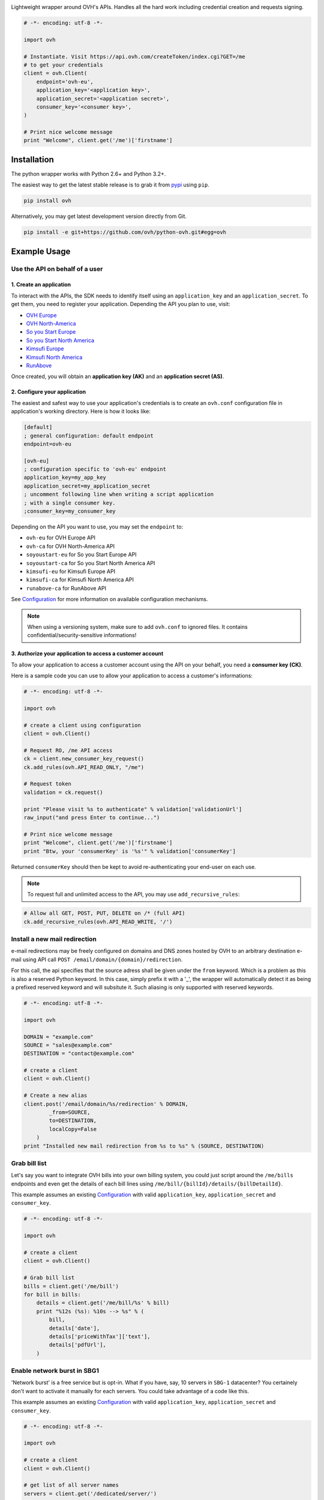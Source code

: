 .. image:: https://github.com/ovh/python-ovh/raw/master/docs/img/logo.png
           :alt: Python & OVH APIs
           :target: https://pypi.python.org/pypi/ovh

Lightweight wrapper around OVH's APIs. Handles all the hard work including
credential creation and requests signing.

.. image:: https://img.shields.io/pypi/v/ovh.svg
           :alt: PyPi Version
           :target: https://pypi.python.org/pypi/ovh
.. image:: https://travis-ci.org/ovh/python-ovh.svg?branch=master
           :alt: Build Status
           :target: https://travis-ci.org/ovh/python-ovh
.. image:: https://coveralls.io/repos/ovh/python-ovh/badge.png
           :alt: Coverage Status
           :target: https://coveralls.io/r/ovh/python-ovh

.. code:: python

    # -*- encoding: utf-8 -*-

    import ovh

    # Instantiate. Visit https://api.ovh.com/createToken/index.cgi?GET=/me
    # to get your credentials
    client = ovh.Client(
        endpoint='ovh-eu',
        application_key='<application key>',
        application_secret='<application secret>',
        consumer_key='<consumer key>',
    )

    # Print nice welcome message
    print "Welcome", client.get('/me')['firstname']

Installation
============

The python wrapper works with Python 2.6+ and Python 3.2+.

The easiest way to get the latest stable release is to grab it from `pypi
<https://pypi.python.org/pypi/ovh>`_ using ``pip``.

.. code:: bash

    pip install ovh

Alternatively, you may get latest development version directly from Git.

.. code:: bash

    pip install -e git+https://github.com/ovh/python-ovh.git#egg=ovh

Example Usage
=============

Use the API on behalf of a user
-------------------------------

1. Create an application
************************

To interact with the APIs, the SDK needs to identify itself using an
``application_key`` and an ``application_secret``. To get them, you need
to register your application. Depending the API you plan to use, visit:

- `OVH Europe <https://eu.api.ovh.com/createApp/>`_
- `OVH North-America <https://ca.api.ovh.com/createApp/>`_
- `So you Start Europe <https://eu.api.soyoustart.com/createApp/>`_
- `So you Start North America <https://ca.api.soyoustart.com/createApp/>`_
- `Kimsufi Europe <https://eu.api.kimsufi.com/createApp/>`_
- `Kimsufi North America <https://ca.api.kimsufi.com/createApp/>`_
- `RunAbove <https://api.runabove.com/createApp/>`_

Once created, you will obtain an **application key (AK)** and an **application
secret (AS)**.

2. Configure your application
*****************************

The easiest and safest way to use your application's credentials is to create an
``ovh.conf`` configuration file in application's working directory. Here is how
it looks like:

.. code:: ini

    [default]
    ; general configuration: default endpoint
    endpoint=ovh-eu

    [ovh-eu]
    ; configuration specific to 'ovh-eu' endpoint
    application_key=my_app_key
    application_secret=my_application_secret
    ; uncomment following line when writing a script application
    ; with a single consumer key.
    ;consumer_key=my_consumer_key

Depending on the API you want to use, you may set the ``endpoint`` to:

* ``ovh-eu`` for OVH Europe API
* ``ovh-ca`` for OVH North-America API
* ``soyoustart-eu`` for So you Start Europe API
* ``soyoustart-ca`` for So you Start North America API
* ``kimsufi-eu`` for Kimsufi Europe API
* ``kimsufi-ca`` for Kimsufi North America API
* ``runabove-ca`` for RunAbove API

See Configuration_ for more information on available configuration mechanisms.

.. note:: When using a versioning system, make sure to add ``ovh.conf`` to ignored
          files. It contains confidential/security-sensitive informations!

3. Authorize your application to access a customer account
**********************************************************

To allow your application to access a customer account using the API on your
behalf, you need a **consumer key (CK)**.

Here is a sample code you can use to allow your application to access a
customer's informations:

.. code:: python

    # -*- encoding: utf-8 -*-

    import ovh

    # create a client using configuration
    client = ovh.Client()

    # Request RO, /me API access
    ck = client.new_consumer_key_request()
    ck.add_rules(ovh.API_READ_ONLY, "/me")

    # Request token
    validation = ck.request()

    print "Please visit %s to authenticate" % validation['validationUrl']
    raw_input("and press Enter to continue...")

    # Print nice welcome message
    print "Welcome", client.get('/me')['firstname']
    print "Btw, your 'consumerKey' is '%s'" % validation['consumerKey']


Returned ``consumerKey`` should then be kept to avoid re-authenticating your
end-user on each use.

.. note:: To request full and unlimited access to the API, you may use ``add_recursive_rules``:

.. code:: python

    # Allow all GET, POST, PUT, DELETE on /* (full API)
    ck.add_recursive_rules(ovh.API_READ_WRITE, '/')

Install a new mail redirection
------------------------------

e-mail redirections may be freely configured on domains and DNS zones hosted by
OVH to an arbitrary destination e-mail using API call
``POST /email/domain/{domain}/redirection``.

For this call, the api specifies that the source adress shall be given under the
``from`` keyword. Which is a problem as this is also a reserved Python keyword.
In this case, simply prefix it with a '_', the wrapper will automatically detect
it as being a prefixed reserved keyword and will subsitute it. Such aliasing
is only supported with reserved keywords.

.. code:: python

    # -*- encoding: utf-8 -*-

    import ovh

    DOMAIN = "example.com"
    SOURCE = "sales@example.com"
    DESTINATION = "contact@example.com"

    # create a client
    client = ovh.Client()

    # Create a new alias
    client.post('/email/domain/%s/redirection' % DOMAIN,
            _from=SOURCE,
            to=DESTINATION,
            localCopy=False
        )
    print "Installed new mail redirection from %s to %s" % (SOURCE, DESTINATION)

Grab bill list
--------------

Let's say you want to integrate OVH bills into your own billing system, you
could just script around the ``/me/bills`` endpoints and even get the details
of each bill lines using ``/me/bill/{billId}/details/{billDetailId}``.

This example assumes an existing Configuration_ with valid ``application_key``,
``application_secret`` and ``consumer_key``.

.. code:: python

    # -*- encoding: utf-8 -*-

    import ovh

    # create a client
    client = ovh.Client()

    # Grab bill list
    bills = client.get('/me/bill')
    for bill in bills:
        details = client.get('/me/bill/%s' % bill)
        print "%12s (%s): %10s --> %s" % (
            bill,
            details['date'],
            details['priceWithTax']['text'],
            details['pdfUrl'],
        )

Enable network burst in SBG1
----------------------------

'Network burst' is a free service but is opt-in. What if you have, say, 10
servers in ``SBG-1`` datacenter? You certainely don't want to activate it
manually for each servers. You could take advantage of a code like this.

This example assumes an existing Configuration_ with valid ``application_key``,
``application_secret`` and ``consumer_key``.

.. code:: python

    # -*- encoding: utf-8 -*-

    import ovh

    # create a client
    client = ovh.Client()

    # get list of all server names
    servers = client.get('/dedicated/server/')

    # find all servers in SBG-1 datacenter
    for server in servers:
        details = client.get('/dedicated/server/%s' % server)
        if details['datacenter'] == 'sbg1':
            # enable burst on server
            client.put('/dedicated/server/%s/burst' % server, status='active')
            print "Enabled burst for %s server located in SBG-1" % server

List application authorized to access your account
--------------------------------------------------

Thanks to the application key / consumer key mechanism, it is possible to
finely track applications having access to your data and revoke this access.
This examples lists validated applications. It could easily be adapted to
manage revocation too.

This example assumes an existing Configuration_ with valid ``application_key``,
``application_secret`` and ``consumer_key``.

.. code:: python

    # -*- encoding: utf-8 -*-

    import ovh
    from tabulate import tabulate

    # create a client
    client = ovh.Client()

    credentials = client.get('/me/api/credential', status='validated')

    # pretty print credentials status
    table = []
    for credential_id in credentials:
        credential_method = '/me/api/credential/'+str(credential_id)
        credential = client.get(credential_method)
        application = client.get(credential_method+'/application')

        table.append([
            credential_id,
            '[%s] %s' % (application['status'], application['name']),
            application['description'],
            credential['creation'],
            credential['expiration'],
            credential['lastUse'],
        ])
    print tabulate(table, headers=['ID', 'App Name', 'Description',
                                   'Token Creation', 'Token Expiration', 'Token Last Use'])

Before running this example, make sure you have the
`tabulate <https://pypi.python.org/pypi/tabulate>`_ library installed. It's a
pretty cool library to pretty print tabular data in a clean and easy way.

>>> pip install tabulate


Open a KVM (remote screen) on a dedicated server
------------------------------------------------

Recent dedicated servers come with an IPMI interface. A lightweight control board embedded
on the server. Using IPMI, it is possible to get a remote screen on a server. This is
particularly useful to tweak the BIOS or troubleshoot boot issues.

Hopefully, this can easily be automated using a simple script. It assumes Java Web Start is
fully installed on the machine and a consumer key allowed on the server exists.

.. code:: python

    # -*- encoding: utf-8 -*-
    import ovh
    import sys
    import time
    import tempfile
    import subprocess

    # check arguments
    if len(sys.argv) != 3:
        print "Usage: %s SERVER_NAME ALLOWED_IP_V4" % sys.argv[0]
        sys.exit(1)

    server_name = sys.argv[1]
    allowed_ip = sys.argv[2]

    # create a client
    client = ovh.Client()

    # create a KVM
    client.post('/dedicated/server/'+server_name+'/features/ipmi/access', ipToAllow=allowed_ip, ttl=15, type="kvmipJnlp")

    # open the KVM, when ready
    while True:
        try:
            # use a named temfile and feed it to java web start
            with tempfile.NamedTemporaryFile() as f:
                f.write(client.get('/dedicated/server/ns6457228.ip-178-33-61.eu/features/ipmi/access?type=kvmipJnlp')['value'])
                f.flush()
                subprocess.call(["javaws", f.name])
            break
        except:
            time.sleep(1)

Running is only a simple command line:

.. code:: bash

    # Basic
    python open_kvm.py ns1234567.ip-178-42-42.eu $(curl ifconfig.ovh)

    # Use a specific consumer key
    OVH_CONSUMER_KEY=AAAAAAAAAAAAAAAAAAAAAAAAAAAAAAAA python open_kvm.py ns6457228.ip-178-33-61.eu $(curl -s ifconfig.ovh)

Configuration
=============

The straightforward way to use OVH's API keys is to embed them directly in the
application code. While this is very convenient, it lacks of elegance and
flexibility.

Alternatively it is suggested to use configuration files or environment
variables so that the same code may run seamlessly in multiple environments.
Production and development for instance.

This wrapper will first look for direct instanciation parameters then
``OVH_ENDPOINT``, ``OVH_APPLICATION_KEY``, ``OVH_APPLICATION_SECRET`` and
``OVH_CONSUMER_KEY`` environment variables. If either of these parameter is not
provided, it will look for a configuration file of the form:

.. code:: ini

    [default]
    ; general configuration: default endpoint
    endpoint=ovh-eu

    [ovh-eu]
    ; configuration specific to 'ovh-eu' endpoint
    application_key=my_app_key
    application_secret=my_application_secret
    consumer_key=my_consumer_key

The client will successively attempt to locate this configuration file in

1. Current working directory: ``./ovh.conf``
2. Current user's home directory ``~/.ovh.conf``
3. System wide configuration ``/etc/ovh.conf``

This lookup mechanism makes it easy to overload credentials for a specific
project or user.

Passing parameters
==================

You can call all the methods of the API with the necessary arguments.

If an API needs an argument colliding with a Python reserved keyword, it
can be prefixed with an underscore. For example, ``from`` argument of
``POST /email/domain/{domain}/redirection`` may be replaced by ``_from``.

With characters invalid in python argument name like a dot, you can:

.. code:: python

    # -*- encoding: utf-8 -*-

    import ovh

    params = {}
    params['date.from'] = '2014-01-01'
    params['date.to'] = '2015-01-01'

    # create a client
    client = ovh.Client()

    # pass parameters using **
    client.post('/me/bills', **params)

Hacking
=======

This wrapper uses standard Python tools, so you should feel at home with it.
Here is a quick outline of what it may look like. A good practice is to run
this from a ``virtualenv``.

Get the sources
---------------

.. code:: bash

    git clone https://github.com/ovh/python-ovh.git
    cd python-ovh
    python setup.py develop

You've developed a new cool feature ? Fixed an annoying bug ? We'd be happy
to hear from you !

Run the tests
-------------

Simply run ``nosetests``. It will automatically load its configuration from
``setup.cfg`` and output full coverage status. Since we all love quality, please
note that we do not accept contributions with test coverage under 100%.

.. code:: bash

    pip install -r requirements-dev.txt
    nosetests # 100% coverage is a hard minimum


Build the documentation
-----------------------

Documentation is managed using the excellent ``Sphinx`` system. For example, to
build HTML documentation:

.. code:: bash

    cd python-ovh/docs
    make html

Supported APIs
==============

OVH Europe
----------

- **Documentation**: https://eu.api.ovh.com/
- **Community support**: api-subscribe@ml.ovh.net
- **Console**: https://eu.api.ovh.com/console
- **Create application credentials**: https://eu.api.ovh.com/createApp/
- **Create script credentials** (all keys at once): https://eu.api.ovh.com/createToken/

OVH North America
-----------------

- **Documentation**: https://ca.api.ovh.com/
- **Community support**: api-subscribe@ml.ovh.net
- **Console**: https://ca.api.ovh.com/console
- **Create application credentials**: https://ca.api.ovh.com/createApp/
- **Create script credentials** (all keys at once): https://ca.api.ovh.com/createToken/

So you Start Europe
-------------------

- **Documentation**: https://eu.api.soyoustart.com/
- **Community support**: api-subscribe@ml.ovh.net
- **Console**: https://eu.api.soyoustart.com/console/
- **Create application credentials**: https://eu.api.soyoustart.com/createApp/
- **Create script credentials** (all keys at once): https://eu.api.soyoustart.com/createToken/

So you Start North America
--------------------------

- **Documentation**: https://ca.api.soyoustart.com/
- **Community support**: api-subscribe@ml.ovh.net
- **Console**: https://ca.api.soyoustart.com/console/
- **Create application credentials**: https://ca.api.soyoustart.com/createApp/
- **Create script credentials** (all keys at once): https://ca.api.soyoustart.com/createToken/

Kimsufi Europe
--------------

- **Documentation**: https://eu.api.kimsufi.com/
- **Community support**: api-subscribe@ml.ovh.net
- **Console**: https://eu.api.kimsufi.com/console/
- **Create application credentials**: https://eu.api.kimsufi.com/createApp/
- **Create script credentials** (all keys at once): https://eu.api.kimsufi.com/createToken/

Kimsufi North America
---------------------

- **Documentation**: https://ca.api.kimsufi.com/
- **Community support**: api-subscribe@ml.ovh.net
- **Console**: https://ca.api.kimsufi.com/console/
- **Create application credentials**: https://ca.api.kimsufi.com/createApp/
- **Create script credentials** (all keys at once): https://ca.api.kimsufi.com/createToken/

Runabove
--------

- **Community support**: https://community.runabove.com/
- **Console**: https://api.runabove.com/console/
- **Create application credentials**: https://api.runabove.com/createApp/
- **High level SDK**: https://github.com/runabove/python-runabove

Related links
=============

- **Contribute**: https://github.com/ovh/python-ovh
- **Report bugs**: https://github.com/ovh/python-ovh/issues
- **Download**: http://pypi.python.org/pypi/ovh

License
=======

3-Clause BSD

